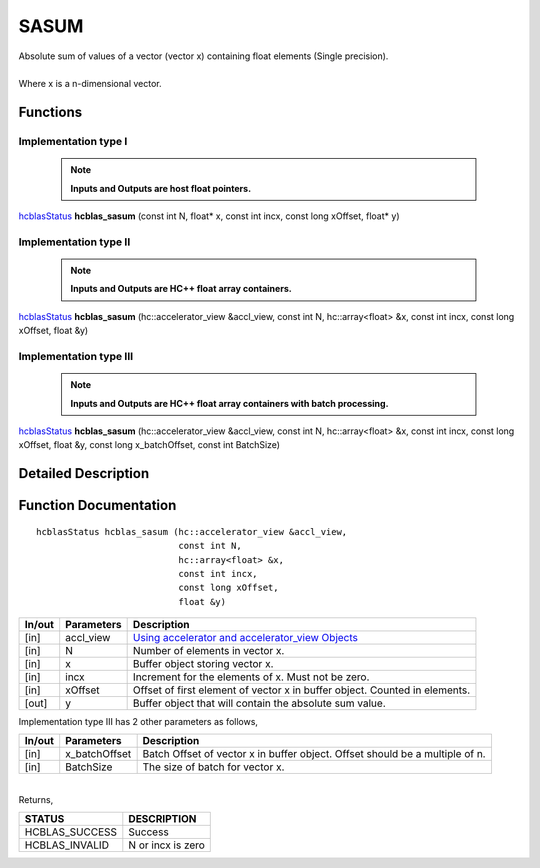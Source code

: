 #####
SASUM
#####

| Absolute sum of values of a vector (vector x) containing float elements (Single precision).
|
| Where x is a n-dimensional vector.

Functions
^^^^^^^^^

Implementation type I
---------------------

 .. note:: **Inputs and Outputs are host float pointers.**

`hcblasStatus <HCBLAS_TYPES.html>`_ **hcblas_sasum** (const int N, float* x, const int incx, const long xOffset, float* y)

Implementation type II
----------------------

 .. note:: **Inputs and Outputs are HC++ float array containers.**

`hcblasStatus <HCBLAS_TYPES.html>`_ **hcblas_sasum** (hc::accelerator_view &accl_view, const int N, hc::array<float> &x, const int incx, const long xOffset, float &y)

Implementation type III
-----------------------

 .. note:: **Inputs and Outputs are HC++ float array containers with batch processing.**
 
`hcblasStatus <HCBLAS_TYPES.html>`_ **hcblas_sasum** (hc::accelerator_view &accl_view, const int N, hc::array<float> &x, const int incx, const long xOffset, float &y, const long x_batchOffset, const int BatchSize)

Detailed Description
^^^^^^^^^^^^^^^^^^^^

Function Documentation
^^^^^^^^^^^^^^^^^^^^^^

::

             hcblasStatus hcblas_sasum (hc::accelerator_view &accl_view, 
                                        const int N,
                                        hc::array<float> &x, 
                                        const int incx,
                                        const long xOffset, 
                                        float &y) 


+------------+-----------------+--------------------------------------------------------------+
|  In/out    |  Parameters     | Description                                                  |
+============+=================+==============================================================+
|    [in]    |  accl_view      | `Using accelerator and accelerator_view Objects              |  
|            |                 | <https://msdn.microsoft.com/en-us/library/hh873132.aspx>`_   |
+------------+-----------------+--------------------------------------------------------------+
|    [in]    |	N              | Number of elements in vector x.                              |
+------------+-----------------+--------------------------------------------------------------+
|    [in]    | 	x              | Buffer object storing vector x.                              |
+------------+-----------------+--------------------------------------------------------------+
|    [in]    |  incx           | Increment for the elements of x. Must not be zero.           |
+------------+-----------------+--------------------------------------------------------------+
|    [in]    |	xOffset	       | Offset of first element of vector x in buffer object.        |
|            |                 | Counted in elements.                                         |
+------------+-----------------+--------------------------------------------------------------+
|    [out]   |  y              | Buffer object that will contain the absolute sum value.      |
+------------+-----------------+--------------------------------------------------------------+

| Implementation type III has 2 other parameters as follows,
+------------+-----------------+--------------------------------------------------------------+
|  In/out    |  Parameters     | Description                                                  |
+============+=================+==============================================================+
|    [in]    |  x_batchOffset  | Batch Offset of vector x in buffer object. Offset should be  |
|            |                 | a multiple of n.                                             |
+------------+-----------------+--------------------------------------------------------------+
|    [in]    |  BatchSize      | The size of batch for vector x.                              |
+------------+-----------------+--------------------------------------------------------------+

|
| Returns,

==============   ======================
STATUS           DESCRIPTION
==============   ======================
HCBLAS_SUCCESS    Success
HCBLAS_INVALID    N or incx is zero
==============   ====================== 
